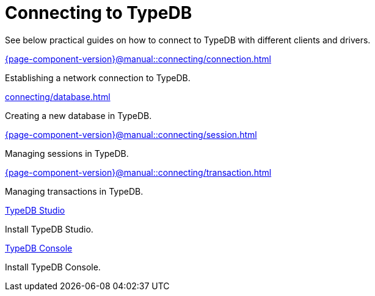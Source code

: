 = Connecting to TypeDB
:page-no-toc: 1

[#_blank_heading]
== {blank}

////
TypeDB accepts connections via gRPC based
https://github.com/typedb/typedb-protocol[TypeDB RPC protocol,window=_blank].
It is implemented by TypeDB drivers and TypeDB clients.
////

//To connect to TypeDB, you can use any TypeDB client or driver.
See below practical guides on how to connect to TypeDB with different clients and drivers.

////
TypeDB clients are able to connect to TypeDB via gRPC based TypeDB protocol and provide an interface for using them.
Among TypeDB clients, there are libraries called TypeDB drivers,
that provide driver API for native programmatic access to TypeDB.

All TypeDB clients are able to connect to TypeDB, use encryption and authentication, manage sessions and transactions,
use high availability and load-balancing features, send any valid TypeQL queries, and stream responses.
////

[cols-2]
--
.xref:{page-component-version}@manual::connecting/connection.adoc[]
[.clickable]
****
Establishing a network connection to TypeDB.
****

.xref:connecting/database.adoc[]
[.clickable]
****
Creating a new database in TypeDB.
****

.xref:{page-component-version}@manual::connecting/session.adoc[]
[.clickable]
****
Managing sessions in TypeDB.
****

.xref:{page-component-version}@manual::connecting/transaction.adoc[]
[.clickable]
****
Managing transactions in TypeDB.
****

.xref:{page-component-version}@home::install-tools.adoc#_studio[TypeDB Studio]
[.clickable]
****
Install TypeDB Studio.
****

.xref:{page-component-version}@home::install-tools.adoc#_console[TypeDB Console]
[.clickable]
****
Install TypeDB Console.
****
--
